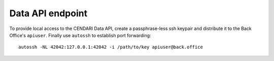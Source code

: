 Data API endpoint
=================

To provide local access to the CENDARI Data API, create a passphrase-less ssh keypair and distribute it to the Back Office's ``apiuser``.
Finally use ``autossh`` to establish port forwarding::

  autossh -NL 42042:127.0.0.1:42042 -i /path/to/key apiuser@back.office

